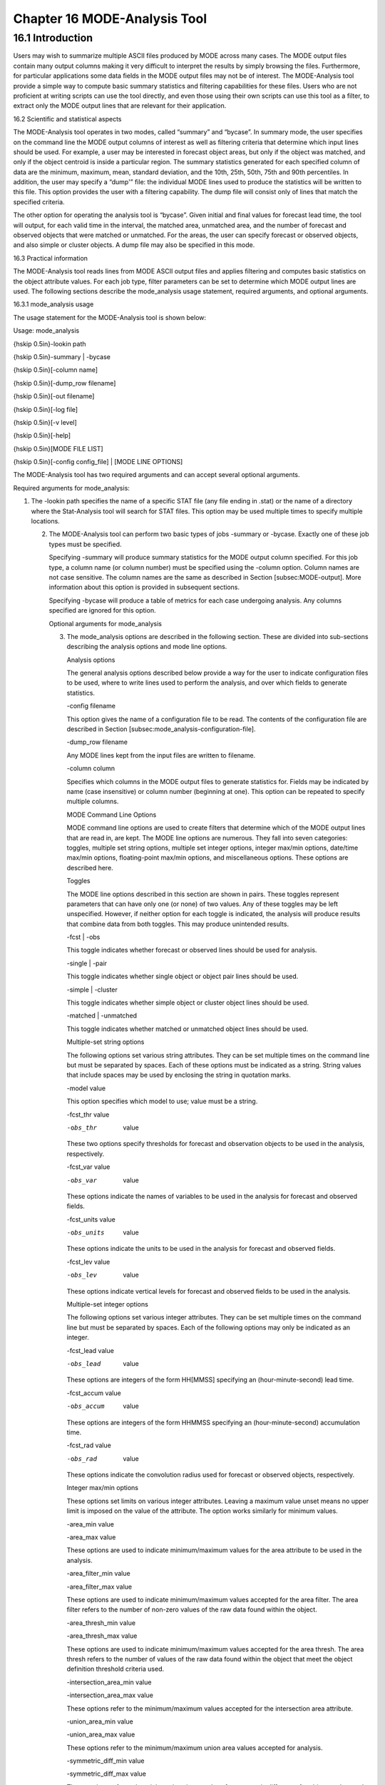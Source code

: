 .. _mode-analysis:

Chapter 16 MODE-Analysis Tool
=============================

16.1 Introduction
_________________

Users may wish to summarize multiple ASCII files produced by MODE across many cases. The MODE output files contain many output columns making it very difficult to interpret the results by simply browsing the files. Furthermore, for particular applications some data fields in the MODE output files may not be of interest. The MODE-Analysis tool provide a simple way to compute basic summary statistics and filtering capabilities for these files. Users who are not proficient at writing scripts can use the tool directly, and even those using their own scripts can use this tool as a filter, to extract only the MODE output lines that are relevant for their application.

16.2 Scientific and statistical aspects

The MODE-Analysis tool operates in two modes, called “summary” and “bycase”. In summary mode, the user specifies on the command line the MODE output columns of interest as well as filtering criteria that determine which input lines should be used. For example, a user may be interested in forecast object areas, but only if the object was matched, and only if the object centroid is inside a particular region. The summary statistics generated for each specified column of data are the minimum, maximum, mean, standard deviation, and the 10th, 25th, 50th, 75th and 90th percentiles. In addition, the user may specify a “dump'” file: the individual MODE lines used to produce the statistics will be written to this file. This option provides the user with a filtering capability. The dump file will consist only of lines that match the specified criteria.

The other option for operating the analysis tool is “bycase”. Given initial and final values for forecast lead time, the tool will output, for each valid time in the interval, the matched area, unmatched area, and the number of forecast and observed objects that were matched or unmatched. For the areas, the user can specify forecast or observed objects, and also simple or cluster objects. A dump file may also be specified in this mode.

16.3 Practical information

The MODE-Analysis tool reads lines from MODE ASCII output files and applies filtering and computes basic statistics on the object attribute values. For each job type, filter parameters can be set to determine which MODE output lines are used. The following sections describe the mode_analysis usage statement, required arguments, and optional arguments.

16.3.1 mode_analysis usage

The usage statement for the MODE-Analysis tool is shown below:

Usage: mode_analysis

{\hskip 0.5in}-lookin path

{\hskip 0.5in}-summary | -bycase

{\hskip 0.5in}[-column name]

{\hskip 0.5in}[-dump_row filename]

{\hskip 0.5in}[-out filename]

{\hskip 0.5in}[-log file]

{\hskip 0.5in}[-v level]

{\hskip 0.5in}[-help]

{\hskip 0.5in}[MODE FILE LIST]

{\hskip 0.5in}[-config config_file] | [MODE LINE OPTIONS]

The MODE-Analysis tool has two required arguments and can accept several optional arguments.

Required arguments for mode_analysis:

1. The -lookin path specifies the name of a specific STAT file (any file ending in .stat) or the name of a directory where the Stat-Analysis tool will search for STAT files. This option may be used multiple times to specify multiple locations.

   2. The MODE-Analysis tool can perform two basic types of jobs -summary or -bycase. Exactly one of these job types must be specified.

      Specifying -summary will produce summary statistics for the MODE output column specified. For this job type, a column name (or column number) must be specified using the -column option. Column names are not case sensitive. The column names are the same as described in Section [subsec:MODE-output]. More information about this option is provided in subsequent sections.

      Specifying -bycase will produce a table of metrics for each case undergoing analysis. Any columns specified are ignored for this option.

      Optional arguments for mode_analysis

      3. The mode_analysis options are described in the following section. These are divided into sub-sections describing the analysis options and mode line options.

	 Analysis options

	 The general analysis options described below provide a way for the user to indicate configuration files to be used, where to write lines used to perform the analysis, and over which fields to generate statistics.



	 -config filename

	 This option gives the name of a configuration file to be read. The contents of the configuration file are described in Section [subsec:mode_analysis-configuration-file].



	 -dump_row filename

	 Any MODE lines kept from the input files are written to filename.



	 -column column

	 Specifies which columns in the MODE output files to generate statistics for. Fields may be indicated by name (case insensitive) or column number (beginning at one). This option can be repeated to specify multiple columns.



	 MODE Command Line Options

	 MODE command line options are used to create filters that determine which of the MODE output lines that are read in, are kept. The MODE line options are numerous. They fall into seven categories: toggles, multiple set string options, multiple set integer options, integer max/min options, date/time max/min options, floating-point max/min options, and miscellaneous options. These options are described here.

	 Toggles

	 The MODE line options described in this section are shown in pairs. These toggles represent parameters that can have only one (or none) of two values. Any of these toggles may be left unspecified. However, if neither option for each toggle is indicated, the analysis will produce results that combine data from both toggles. This may produce unintended results.



	 -fcst | -obs

	 This toggle indicates whether forecast or observed lines should be used for analysis.



	 -single | -pair

	 This toggle indicates whether single object or object pair lines should be used.



	 -simple | -cluster

	 This toggle indicates whether simple object or cluster object lines should be used.



	 -matched | -unmatched

	 This toggle indicates whether matched or unmatched object lines should be used.



	 Multiple-set string options

	 The following options set various string attributes. They can be set multiple times on the command line but must be separated by spaces. Each of these options must be indicated as a string. String values that include spaces may be used by enclosing the string in quotation marks.



	 -model value

	 This option specifies which model to use; value must be a string.



	 -fcst_thr value

	 -obs_thr  value

	 These two options specify thresholds for forecast and observation objects to be used in the analysis, respectively.



	 -fcst_var value

	 -obs_var  value

	 These options indicate the names of variables to be used in the analysis for forecast and observed fields.



	 -fcst_units value

	 -obs_units  value

	 These options indicate the units to be used in the analysis for forecast and observed fields.



	 -fcst_lev value

	 -obs_lev  value

	 These options indicate vertical levels for forecast and observed fields to be used in the analysis.



	 Multiple-set integer options

	 The following options set various integer attributes. They can be set multiple times on the command line but must be separated by spaces. Each of the following options may only be indicated as an integer.



	 -fcst_lead value

	 -obs_lead  value

	 These options are integers of the form HH[MMSS] specifying an (hour-minute-second) lead time.



	 -fcst_accum value

	 -obs_accum  value

	 These options are integers of the form HHMMSS specifying an (hour-minute-second) accumulation time.



	 -fcst_rad value

	 -obs_rad  value

	 These options indicate the convolution radius used for forecast or observed objects, respectively.



	 Integer max/min options

	 These options set limits on various integer attributes. Leaving a maximum value unset means no upper limit is imposed on the value of the attribute. The option works similarly for minimum values.



	 -area_min value

	 -area_max value

	 These options are used to indicate minimum/maximum values for the area attribute to be used in the analysis.



	 -area_filter_min value

	 -area_filter_max value

	 These options are used to indicate minimum/maximum values accepted for the area filter. The area filter refers to the number of non-zero values of the raw data found within the object.



	 -area_thresh_min value

	 -area_thresh_max value

	 These options are used to indicate minimum/maximum values accepted for the area thresh. The area thresh refers to the number of values of the raw data found within the object that meet the object definition threshold criteria used.



	 -intersection_area_min value

	 -intersection_area_max value

	 These options refer to the minimum/maximum values accepted for the intersection area attribute.



	 -union_area_min value

	 -union_area_max value

	 These options refer to the minimum/maximum union area values accepted for analysis.



	 -symmetric_diff_min value

	 -symmetric_diff_max value

	 These options refer to the minimum/maximum values for symmetric difference for objects to be used in the analysis.



	 Date/time max/min options

	 These options set limits on various date/time attributes. The values can be specified in one of three ways:

	 First, the options may be indicated by a string of the form YYYYMMDD_HHMMSS. This specifies a complete calendar date and time.

	 Second, they may be indicated by a string of the form YYYYMMDD_HH. Here, the minutes and seconds are assumed to be zero.

	 The third way of indicating date/time attributes is by a string of the form YYYYMMDD. Here, hours, minutes and seconds are assumed to be zero.



	 -fcst_valid_min YYYYMMDD[_HH[MMSS]]

	 -fcst_valid_max YYYYMMDD[_HH[MMSS]]

	 -obs_valid_min  YYYYMMDD[_HH[MMSS]]

	 -obs_valid_max  YYYYMMDD[_HH[MMSS]]

	 These options indicate minimum/maximum values for the forecast and observation valid times.



	 -fcst_init_min YYYYMMDD[_HH[MMSS]]

	 -fcst_init_max YYYYMMDD[_HH[MMSS]]

	 -obs_init_min  YYYYMMDD[_HH[MMSS]]

	 -obs_init_max  YYYYMMDD[_HH[MMSS]]

	 These two options indicate minimum/maximum values for forecast and observation initialization times.



	 Floating-point max/min options

	 Setting limits on various floating-point attributes. One may specify these as integers (i.e., without a decimal point), if desired. The following pairs of options indicate minimum and maximum values for each MODE attribute that can be described as a floating-point number. Please refer to Chapter [subsec:MODE-output] for a description of these attributes as needed.



	 -centroid_x_min value

	 -centroid_x_max value



	 -centroid_y_min value

	 -centroid_y_max value



	 -centroid_lat_min value

	 -centroid_lat_max value



	 -centroid_lon_min value

	 -centroid_lon_max value



	 -axis_ang_min value

	 -axis_ang_max value



	 -length_min value

	 -length_max value



	 -width_min value

	 -width_max value



	 -curvature_min value

	 -curvature_max value



	 -curvature_x_min value

	 -curvature_x_max value



	 -curvature_y_min value

	 -curvature_y_max value



	 -complexity_min value

	 -complexity_max value



	 -intensity_10_min value

	 -intensity_10_max value



	 -intensity_25_min value

	 -intensity_25_max value



	 -intensity_50_min value

	 -intensity_50_max value



	 -intensity_75_min value

	 -intensity_75_max value



	 -intensity_90_min value

	 -intensity_90_max value



	 -intensity_user_min value

	 -intensity_user_max value



	 -intensity_sum_min value

	 -intensity_sum_max value



	 -centroid_dist_min value

	 -centroid_dist_max value



	 -boundary_dist_min value

	 -boundary_dist_max value



	 -convex_hull_dist_min value

	 -convex_hull_dist_max value



	 -angle_diff_min value

	 -angle_diff_max value



	 -aspect_diff_min value

	 -aspect_diff_max value



	 -area_ratio_min value

	 -area_ratio_max value



	 -intersection_over_area_min value

	 -intersection_over_area_max value



	 -curvature_ratio_min value

	 -curvature_ratio_max value



	 -complexity_ratio_min value

	 -complexity_ratio_max value



	 -percentile_intensity_ratio_min value

	 -percentile_intensity_ratio_max value



	 -interest_min value

	 -interest_max value



	 Miscellaneous options

	 These options are used to indicate parameters that did not fall into any of the previous categories.



	 -mask_poly filename

	 This option indicates the name of a polygon mask file to be used for filtering. The format for these files is the same as that of the polyline files for the other MET tools.



	 -help

	 This option prints the usage message.



	 16.3.2 mode_analysis configuration file

	 To use the MODE-Analysis tool, the user must un-comment the options in the configuration file to apply them and comment out unwanted options. The options in the configuration file for the MODE-Analysis tools are the same as the MODE command line options described in Section[subsec:mode_analysis-usage].

	 The parameters that are set in the configuration file either add to or override parameters that are set on the command line. For the “set string” and “set integer type” options enclosed in brackets, the values specified in the configuration file are added to any values set on the command line. For the “toggle” and “min/max type” options, the values specified in the configuration file override those set on the command line.

	 16.3.3 mode_analysis output

	 The output of the MODE-Analysis tool is a self-describing tabular format written to standard output. The length and contents of the table vary depending on whether -summary or -bycase is selected. The contents also change for -summary depending on the number of columns specified by the user.
